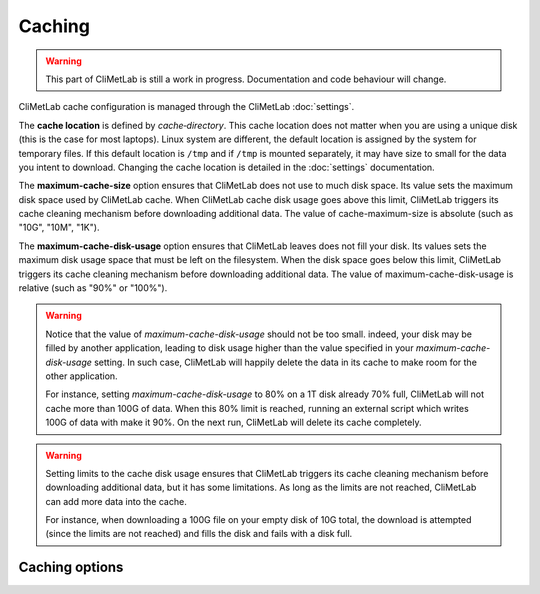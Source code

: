 .. _caching:

Caching
=======

.. warning::

     This part of CliMetLab is still a work in progress. Documentation and code behaviour will change.



CliMetLab cache configuration is managed through the CliMetLab :doc:`settings`.

The **cache location** is defined by `cache‑directory`.
This cache location does not matter when you are using a unique disk (this is the case for most laptops).
Linux system are different, the default location is assigned by the system for temporary files. If this default location is ``/tmp`` and if ``/tmp`` is mounted separately, it may have size to small for the data you intent to download.
Changing the cache location is detailed in the :doc:`settings` documentation.


The **maximum-cache-size** option ensures that CliMetLab does not use to much disk space.
Its value sets the maximum disk space used by CliMetLab cache.
When CliMetLab cache disk usage goes above this limit, CliMetLab triggers its cache cleaning mechanism  before downloading additional data.
The value of cache-maximum-size is absolute (such as "10G", "10M", "1K").

The **maximum-cache-disk-usage** option ensures that CliMetLab leaves does not fill your disk.
Its values sets the maximum disk usage space that must be left on the filesystem.
When the disk space goes below this limit, CliMetLab triggers its cache cleaning mechanism before downloading additional data.
The value of maximum-cache-disk-usage is relative (such as "90%" or "100%").

.. warning::
    Notice that the value of `maximum-cache-disk-usage` should not be too small.
    indeed, your disk may be filled by another application, leading to disk usage higher than the value
    specified in your `maximum-cache-disk-usage` setting. In such case, CliMetLab will happily delete the
    data in its cache to make room for the other application.

    For instance, setting `maximum-cache-disk-usage` to 80% on a 1T disk already 70% full,
    CliMetLab will not cache more than 100G of data.
    When this 80% limit is reached, running an external script which writes 100G of data with make it 90%.
    On the next run, CliMetLab will delete its cache completely.


.. warning::

    Setting limits to the cache disk usage ensures that CliMetLab triggers its cache cleaning mechanism before downloading additional data, but it has some limitations.
    As long as the limits are not reached, CliMetLab can add more data into the cache.

    For instance, when downloading a 100G file on your empty disk of 10G total, the download is attempted (since the limits are not reached) and fills the disk and fails with a disk full.



Caching options
---------------

.. module-output:: generate_settings_rst .*-cache-.*


